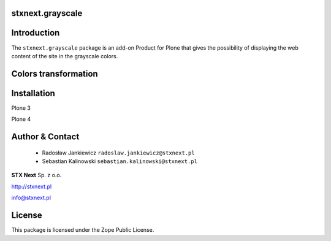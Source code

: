 stxnext.grayscale
=================

Introduction
============

The ``stxnext.grayscale`` package is an add-on Product for Plone that gives the possibility of displaying the web content of the site in the grayscale colors.

Colors transformation
=====================

Installation
============

Plone 3

Plone 4


Author & Contact
================

 * Radosław Jankiewicz ``radoslaw.jankiewicz@stxnext.pl``
 * Sebastian Kalinowski ``sebastian.kalinowski@stxnext.pl``

.. image:: http://stxnext.pl/open-source/files/stx-next-logo

**STX Next** Sp. z o.o.

http://stxnext.pl

info@stxnext.pl

License
=======

This package is licensed under the Zope Public License.

.. _`Plone 4.1`: http://pypi.python.org/pypi/Plone/4.1rc2
